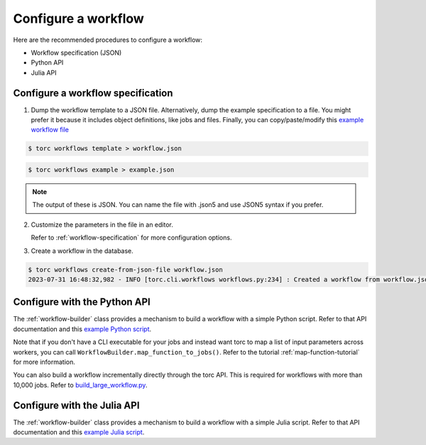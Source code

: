 ####################
Configure a workflow
####################
Here are the recommended procedures to configure a workflow:

- Workflow specification (JSON)

- Python API

- Julia API

Configure a workflow specification
==================================
1. Dump the workflow template to a JSON file. Alternatively, dump the example specification to a
   file. You might prefer it because it includes object definitions, like jobs and files. Finally,
   you can copy/paste/modify this `example workflow file
   <https://github.nrel.gov/viz/wms/blob/main/examples/diamond_workflow.json5>`_

.. code-block:: console

    $ torc workflows template > workflow.json

.. code-block:: console

    $ torc workflows example > example.json

.. note:: The output of these is JSON. You can name the file with .json5 and use JSON5 syntax if
   you prefer.

2. Customize the parameters in the file in an editor.

   Refer to :ref:`workflow-specification` for more configuration options.

3. Create a workflow in the database.

.. code-block:: console

    $ torc workflows create-from-json-file workflow.json
    2023-07-31 16:48:32,982 - INFO [torc.cli.workflows workflows.py:234] : Created a workflow from workflow.json5 with key=14022560


Configure with the Python API
=============================
The :ref:`workflow-builder` class provides a mechanism to build a workflow with a simple Python
script. Refer to that API documentation and this `example Python script
<https://github.nrel.gov/viz/wms/blob/main/examples/diamond_workflow.py>`_.

Note that if you don't have a CLI executable for your jobs and instead want torc to map a list of
input parameters across workers, you can call ``WorkflowBuilder.map_function_to_jobs()``. Refer to
the tutorial :ref:`map-function-tutorial` for more information.

You can also build a workflow incrementally directly through the torc API. This is required for
workflows with more than 10,000 jobs. Refer to `build_large_workflow.py
<https://github.nrel.gov/viz/wms/blob/main/examples/build_large_workflow.py>`_.

Configure with the Julia API
=============================
The :ref:`workflow-builder` class provides a mechanism to build a workflow with a simple Julia
script. Refer to that API documentation and this `example Julia script
<https://github.nrel.gov/viz/wms/blob/main/examples/diamond_workflow.jl>`_.
